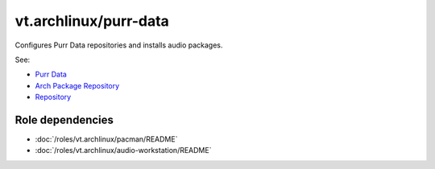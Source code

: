 vt.archlinux/purr-data
======================





Configures Purr Data repositories and installs audio packages.

See:

- `Purr Data <https://agraef.github.io/purr-data/>`_
- `Arch Package Repository <https://bitbucket.org/l2orkaur/l2orkaur.bitbucket.org>`_
- `Repository <https://git.purrdata.net/jwilkes/purr-data>`_


Role dependencies
~~~~~~~~~~~~~~~~~

- :doc:`/roles/vt.archlinux/pacman/README`
- :doc:`/roles/vt.archlinux/audio-workstation/README`






